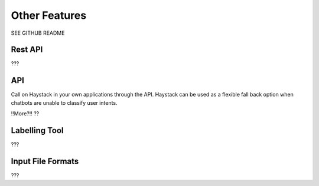 Other Features
==============

SEE GITHUB README

Rest API
--------

???


API
---

Call on Haystack in your own applications through the API.
Haystack can be used as a flexible fall back option when chatbots are unable to classify user intents.

!!More?!!
??

Labelling Tool
--------------

???

Input File Formats
------------------

???

